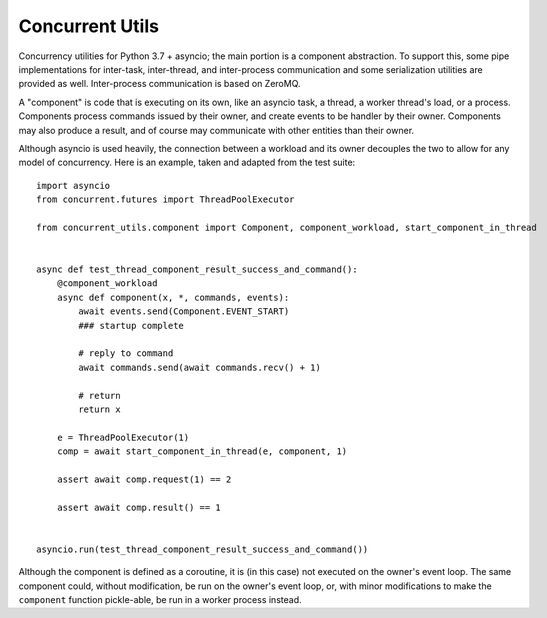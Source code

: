 Concurrent Utils
================

.. image:: https://travis-ci.org/SillyFreak/ConcurrentUtils.svg?branch=master
    :target: https://travis-ci.org/SillyFreak/ConcurrentUtils
.. image:: https://coveralls.io/repos/github/SillyFreak/ConcurrentUtils/badge.svg?branch=master
    :target: https://coveralls.io/github/SillyFreak/ConcurrentUtils?branch=master


Concurrency utilities for Python 3.7 + asyncio; the main portion is a component abstraction.
To support this, some pipe implementations for inter-task, inter-thread, and inter-process communication
and some serialization utilities are provided as well. Inter-process communication is based on ZeroMQ.

A "component" is code that is executing on its own, like an asyncio task, a thread, a worker thread's load, or a process.
Components process commands issued by their owner, and create events to be handler by their owner.
Components may also produce a result, and of course may communicate with other entities than their owner.

Although asyncio is used heavily, the connection between a workload and its owner decouples the two
to allow for any model of concurrency.
Here is an example, taken and adapted from the test suite::

    import asyncio
    from concurrent.futures import ThreadPoolExecutor

    from concurrent_utils.component import Component, component_workload, start_component_in_thread


    async def test_thread_component_result_success_and_command():
        @component_workload
        async def component(x, *, commands, events):
            await events.send(Component.EVENT_START)
            ### startup complete

            # reply to command
            await commands.send(await commands.recv() + 1)

            # return
            return x

        e = ThreadPoolExecutor(1)
        comp = await start_component_in_thread(e, component, 1)

        assert await comp.request(1) == 2

        assert await comp.result() == 1


    asyncio.run(test_thread_component_result_success_and_command())

Although the component is defined as a coroutine, it is (in this case) not executed on the owner's event loop.
The same component could, without modification, be run on the owner's event loop,
or, with minor modifications to make the ``component`` function pickle-able, be run in a worker process instead.
